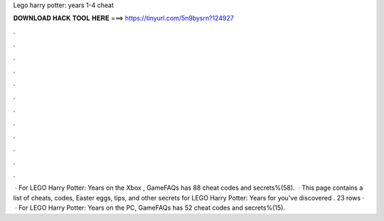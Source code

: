 Lego harry potter: years 1-4 cheat

𝐃𝐎𝐖𝐍𝐋𝐎𝐀𝐃 𝐇𝐀𝐂𝐊 𝐓𝐎𝐎𝐋 𝐇𝐄𝐑𝐄 ===> https://tinyurl.com/5n9bysrn?124927

.

.

.

.

.

.

.

.

.

.

.

.

 · For LEGO Harry Potter: Years on the Xbox , GameFAQs has 88 cheat codes and secrets%(58).  · This page contains a list of cheats, codes, Easter eggs, tips, and other secrets for LEGO Harry Potter: Years for  you've discovered . 23 rows ·  · For LEGO Harry Potter: Years on the PC, GameFAQs has 52 cheat codes and secrets%(15).